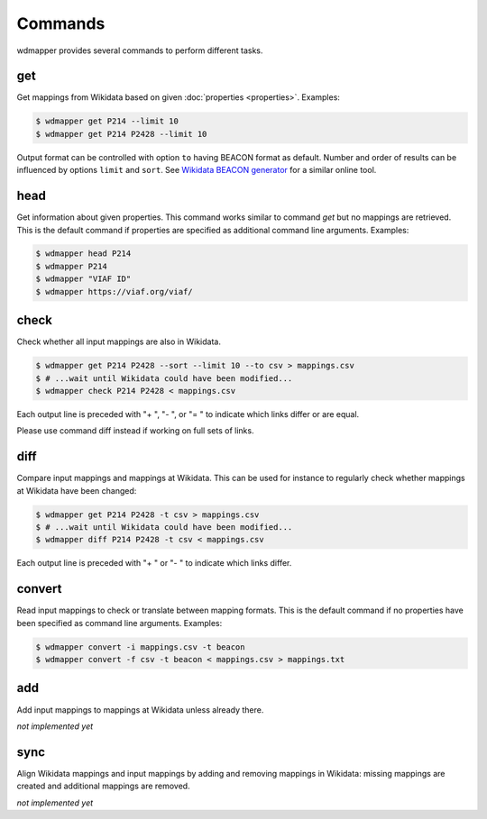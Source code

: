 Commands
========

wdmapper provides several commands to perform different tasks.


get
---

Get mappings from Wikidata based on given :doc:`properties <properties>`.
Examples:

.. code:: shell

    $ wdmapper get P214 --limit 10
    $ wdmapper get P214 P2428 --limit 10

Output format can be controlled with option ``to`` having BEACON format as
default.  Number and order of results can be influenced by options ``limit``
and ``sort``.  See `Wikidata BEACON generator
<https://tools.wmflabs.org/wikidata-todo/beacon.php>`__ for a similar online
tool.


head
-----

Get information about given properties. This command works similar to command
`get` but no mappings are retrieved. This is the default command if properties
are specified as additional command line arguments. Examples:

.. code:: shell

    $ wdmapper head P214
    $ wdmapper P214
    $ wdmapper "VIAF ID"
    $ wdmapper https://viaf.org/viaf/


check
-----

Check whether all input mappings are also in Wikidata.

.. code:: shell

    $ wdmapper get P214 P2428 --sort --limit 10 --to csv > mappings.csv
    $ # ...wait until Wikidata could have been modified...
    $ wdmapper check P214 P2428 < mappings.csv

Each output line is preceded with "+ ", "- ", or "= " to indicate which links
differ or are equal.

Please use command diff instead if working on full sets of links.


diff
----

Compare input mappings and mappings at Wikidata. This can be used for
instance to regularly check whether mappings at Wikidata have been
changed:

.. code:: shell

    $ wdmapper get P214 P2428 -t csv > mappings.csv
    $ # ...wait until Wikidata could have been modified...
    $ wdmapper diff P214 P2428 -t csv < mappings.csv

Each output line is preceded with "+ " or "- " to indicate which links 
differ.


convert
-------

Read input mappings to check or translate between mapping formats.  This is the
default command if no properties have been specified as command line arguments.
Examples:

.. code:: shell

    $ wdmapper convert -i mappings.csv -t beacon
    $ wdmapper convert -f csv -t beacon < mappings.csv > mappings.txt


add
---

Add input mappings to mappings at Wikidata unless already there.

*not implemented yet*


sync
----

Align Wikidata mappings and input mappings by adding and removing
mappings in Wikidata: missing mappings are created and additional
mappings are removed.

*not implemented yet*

